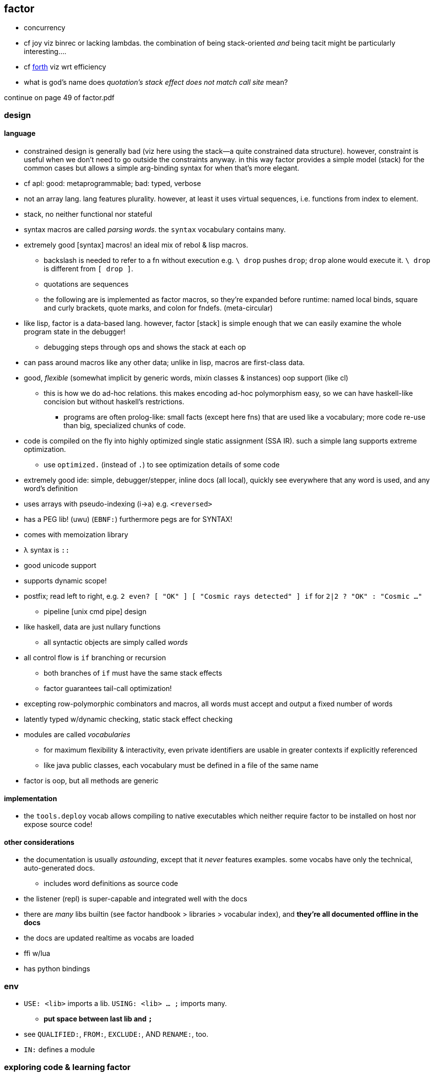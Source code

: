 == factor

[TODO]
* concurrency
* cf joy viz binrec or lacking lambdas. the combination of being stack-oriented _and_ being tacit might be particularly interesting....
* cf link:https://forth-standard.org/[forth] viz wrt efficiency
* what is god's name does _quotation's stack effect does not match call site_ mean?

continue on page 49 of factor.pdf

=== design

==== language

* constrained design is generally bad (viz here using the stack—a quite constrained data structure). however, constraint is useful when we don't need to go outside the constraints anyway. in this way factor provides a simple model (stack) for the common cases but allows a simple arg-binding syntax for when that's more elegant.
* cf apl: good: metaprogrammable; bad: typed, verbose
* not an array lang. lang features plurality. however, at least it uses virtual sequences, i.e. functions from index to element.
* stack, no neither functional nor stateful
* syntax macros are called _parsing words_. the `syntax` vocabulary contains many.
* extremely good [syntax] macros! an ideal mix of rebol & lisp macros.
  ** backslash is needed to refer to a fn without execution e.g. `\ drop` pushes `drop`; `drop` alone would execute it. `\ drop` is different from `[ drop ]`.
  ** quotations are sequences
  ** the following are is implemented as factor macros, so they're expanded before runtime: named local binds, square and curly brackets, quote marks, and colon for fndefs. (meta-circular)
* like lisp, factor is a data-based lang. however, factor [stack] is simple enough that we can easily examine the whole program state in the debugger!
  ** debugging steps through ops and shows the stack at each op
* can pass around macros like any other data; unlike in lisp, macros are first-class data.
* good, _flexible_ (somewhat implicit by generic words, mixin classes & instances) oop support (like cl)
  ** this is how we do ad-hoc relations. this makes encoding ad-hoc polymorphism easy, so we can have haskell-like concision but without haskell's restrictions.
    *** programs are often prolog-like: small facts (except here fns) that are used like a vocabulary; more code re-use than big, specialized chunks of code.
* code is compiled on the fly into highly optimized single static assignment (SSA IR). such a simple lang supports extreme optimization.
  ** use `optimized.` (instead of `.`) to see optimization details of some code
* extremely good ide: simple, debugger/stepper, inline docs (all local), quickly see everywhere that any word is used, and any word's definition
* uses arrays with pseudo-indexing (i->a) e.g. `<reversed>`
* has a PEG lib! (uwu) (`EBNF:`) furthermore pegs are for SYNTAX!
* comes with memoization library
* λ syntax is `::`
* good unicode support
* supports dynamic scope!
* postfix; read left to right, e.g. `2 even? [ "OK" ] [ "Cosmic rays detected" ] if` for `2|2 ? "OK" : "Cosmic ..."`
  ** pipeline [unix cmd pipe] design
* like haskell, data are just nullary functions
  ** all syntactic objects are simply called _words_
* all control flow is `if` branching or recursion
  ** both branches of `if` must have the same stack effects
  ** factor guarantees tail-call optimization!
* excepting row-polymorphic combinators and macros, all words must accept and output a fixed number of words
* latently typed w/dynamic checking, static stack effect checking
* modules are called _vocabularies_
  ** for maximum flexibility & interactivity, even private identifiers are usable in greater contexts if explicitly referenced
  ** like java public classes, each vocabulary must be defined in a file of the same name
* factor is oop, but all methods are generic

==== implementation

* the `tools.deploy` vocab allows compiling to native executables which neither require factor to be installed on host nor expose source code!

==== other considerations

* the documentation is usually _astounding_, except that it _never_ features examples. some vocabs have only the technical, auto-generated docs.
  ** includes word definitions as source code
* the listener (repl) is super-capable and integrated well with the docs
* there are _many_ libs builtin (see factor handbook > libraries > vocabular index), and *they're all documented offline in the docs*
* the docs are updated realtime as vocabs are loaded
* ffi w/lua
* has python bindings

=== env

* `USE: <lib>` imports a lib. `USING: <lib> ... ;` imports many.
  ** *put space between last lib and `;`*
* see `QUALIFIED:`, `FROM:`, `EXCLUDE:`, AND `RENAME:`, too.
* `IN:` defines a module

=== exploring code & learning factor

NOTE: _ciif_ := "code in input field"

* `#concatenative` on irc.freenode.net
* start with the factor repl's `help` menu item
  ** see _developer tools_
  ** see _all tips of the day_ (factor handbook > developer tools > help system > tips of the day)
* read the factor source code
* ^i: see the stack effect of ciif
* ^w: step through ciif
* ^t: time execution of ciif 
* `apropos` e.g. `"group" apropos` (equivalent to searching in the factor handbook [help] search box)
* familiarize yourself with word naming conventions (handbook > the language > conventions § word naming conventions)
* `:error` gives most recent error. `:c` to see its callstack

=== semantics

* pushing quotations does not use memory
* `f` is the false value; all others are truthy
  ** `t` is the canonical truthy value

==== vs picolisp

factor rivals picolisp for simplicity and flexibility. both use implicit state, except that factor's state is usually stored on the stack, and pil's in appropriate variables. both use basic data structures and are equally _flexible_, yet factor is technically a bit more _capable_ since it allows syntax macros like sbuf" hi " instead of `(sbuf "hi")`, which must be an sexp. that's hardly a difference, though. everything in factor is a word and everything in pil is a symbol. both langs use loop primitives instead of manual recursion. pil hasn't generics; _everything_ is lists.

factor is easier to learn than pil, namely because:

* pil's documentation isn't nearly as easy to navigate
* the pil repl isn't nearly as helpful as factor's
* pil is far more likely to unceremoniously produce unexpected behavior instead of halting with a helpful error, as factor usually does.
* pil's handling of symbols (internal, transient, &c) is uncommon and complex or not obvious, nor easily explained, at least by the official docs

having not used factor nor pil considerably much, it still seems clear that pil is smaller (comes with fewer primitives), simpler (again, everything is only lists & `eval`), and even more powerful (more easily (in fewer & terser syntax objects) implements tailored, flexible systems) than factor, enabled by pil's use of arbitrary numbers of variables & implicit state changes rather than having only one variable (the stack). also factor is designed for unix-like oses, and makes system calls easy.

factor's syntax is _maybe_ easier to refactor than pil's, but pil code is terser, which makes it easy to see all at once, and it's indexed by parens, making selecting (e.g. `<a-)>` or `m` in kakoune) logical chunks of code easy. refactoring pil code would be generally more complicated if state is much involved; however, usually state is confined appropriately, e.g. in a loop or control flow expressions like `(while (read) (println @))`. in pil it's trivial to statefully modify any number of stacks (i.e. lists), making is strictly more powerful than factor. given that pil is terser and simpler, and no slower to execute, it is strictly superior to factor. to write maintainable, refactorable, efficient pil programs, the developer must have mastered programming; pil's flexibility permits ugly, buggy programs. factor's limitation limits the number of ways that a program can (or is likely to) be written; thus any developer is likely to write fast, refactorable, idiomatic code; the factor language does not easily support slow, buggy, or messy code.

thus factor is preferable over pil when you want to:

* quickly throw together a script or small program, ensuring before runtime that it works rather than dealing with runtime errors whenever they happen to occur
* execute code on windows or *nix, especially without requiring the host to have factor installed
* use a lib function that's conveniently already available in factor, e.g. `math.vectors` or `twitter`
* enjoy variety of different semantics, syntax, and sensation of reasoning by these, which is mentally & spiratually theraputic
* force a perspective [basis for reasoning & interpretation] change, enabling you to muse about different code designs

=== special builtins

these are contrasted with non-special builtins; these builtins are not useful in writing programs, but are used to examine programs or otherwise concern the vm or language itself.

* `call`: lisp's `apply` e.g. `[ 2 + ] 4 swap call` produces `6`. in the `kernel` vocab.
* `curry` e.g. `2 [ + ] curry` produces `[ 2 + ]`
* of the `prettyprint` vocab:
  ** `.`: pop & print
  ** `.s`: print stack
* `clear`: clear stack

[options="header"]
|=================================
| word or syntax | meaning
| : [...] ;      | define new word (literally `:` sets factor in compile mode until `;`
| --             | stack effects
| :: [...] ;     | `:` but either stack effect symbols are locally bound vars or are bound by `val :> id` clauses before the body. requires importing `locals` vocab.
|=================================

=== the repl (the _listener_)

* supports tab completion
* supports ^p & ^n but not up & down arrows
* runs as a gui rather than cli program
* is a client that connects to a repl server
* tracks the stack for you, which makes easy both working with state and debugging
* to enable dark mode (no idea how this was found): run `USE: tools.scaffold scaffold-factor-boot-rc` then add `USE: ui.theme.switching dark-mode` to `~/.factor-boot-rc`, then run `run-bootstrap-init save`, then restart the listener. on nixos i got a _read-only filesystem_ error, so this didn't work totally.

=== syntax

the only true syntax of the language itself, rather than a syntax implemented in factor itself, is that words are whitespace-delimited. defining words is a user-definable syntax, as are definition suffixes like `flushable`; consider the definition `: pp ( a -- ) . ; flushable`. here we're pushing each word to the stack. `:`, `(`, `--`, `)`, `;` are all just words. after `;` is pushed & evaluated, a definition is left atop the stack. that definition is an argument to `flushable`. one beautiful benefit of such uniform design is that the documentation for _all_ parts of the factor language is uniform and equally accessible by simply clicking on the word in the help docs.

furthermore factor beats lisp(s except picolisp and possibly some other uncommon, simple lisps) at its own game: factor actually does not distinguish between code & data; all language objects are _words_, which are just strings associated with properties. the only truly core parts of the language are hashtables, tuples, and other primitive data structures. this means that the language is not at its core a language, but instead a simple system of data manipulations i.e. creating & re/moving data and elementary arithmetic; the only other unique aspect of the language that makes it factor is the implicit & simple fact of how the stack is evaluated, viz β-reduction, and its static stack effect checking.

NOTE: primitive words are marked by featuring the `PRIMITIVE:` word in their definitions e.g. `datastack-for` in `kernel.private` vocab.

the _continuation implementation details_ page is very refreshingly overtly simple: "a continuation is simply a tuple holding the contents of the five stacks: [... each of which] can be read and written." no black box. no trepidation about internal complexity, and certainly no external complexity. maybe i've been scarred by racket's docs on continuations, but i know that all languages besides factor that i've encountered have even attempted to be so clean.

* `!` starts single-line comments
* there is no built-in syntax except that there must be spaces between syntax objects. all delimiters and even strings are [reader] macros.
* local binds: `[| m n | m n + ]` binds m & n to next-to-top and top stack elems respectively, then uses them to push m+n.

.common delimiter syntaxes
|===========================
| {}             | array literal
| []             | quotation (like lisp)
| '[ ... _ ... ] | threading macro, e.g. `5 '[ _ + ]` is equivalent to `[ 5 + ]`. requires `fry` library.
|===========================

==== word definition

[source,factor]
----
: foo stack-effect
  body ... ;
----

where `stack-effect` is the syntax `( input ... -- output ... )`

* the stack effect is for documentation and stack checking only. it's required syntax.
* indentation is purely conventional. `:` & `;` delimit definitions

===== row-polymorphic definitions

`each` has effect `( seq quot -- )`. `quot` may be any effect that balances correctly, e.g:

* `( x elt -- x' )`
* `( x y elt -- x' y' )`
* &c

e.g. `quot` can be a function from one value to one value, or two to two, &c.

* `..a` identifies a row-polymorphic variable, where `a` is any character, and may appear in inputs or [inclusive] outputs
* quotation inputs can be given stack effects by form `name: ( input ... -- output ... )` and row vars in those nested effects will be unified with row variables of the same name in the outer effect or other nested effects.

.fully-expanded stack effect of `each`
[source,factor]
----
( ..a seq quot ( ..a elt -- ..a ) -- ..a )
----

=== oop/generics

probably the easiest & most flexible oop ever:

[source,factor]
----
TUPLE: circle r ;
TUPLE: rect l w ;
GENERIC: area ( shape -- area )
M: circle area r>> dup * pi * ;
M: rect area [ l>> ] [ w>> ] bi * ;
----

* >>foo writes, foo>> reads.
* what are
  ** multiple dispatch (planned inclusion in factor, but currently implemented by a library)
  ** predicate classes
?

three functions from class to class:

* derivation
* union (n-ary)
* intersection (n-ary)

three types of classes:

* primitive
* tuple
* derived
* predicate (subclass B of A where A consists of instances satisfying a predicate)

primitive & tuple classes use >> & << (but not derived ones?)

=== common words

* `drop`: pop
* `nip`: remove 2nd stack item
* `nth`: elem at index or error
* `?nth`: elem at index or `f`
* `prefix`, `suffix`: adjoin at head or tail
* `insert-nth`: insert at provided index, moving latter elements rightward by one index
* `prepend`, `append`: concatenate 2 topmost sequences
* `concat`: concatenate elements of a sequence of sequences
* `join`: intercalate then concat

==== stack shuffle

uses haskell as-patterns and ellipsis represents [part of] the stack. implicit in this notation is the fact that the word is at the top of the stack before being evaluated.

f:: fn
q:: quotation

|====================
| drop  | ... x -> ...
| dup   | ... x -> ... x x
| over  | ... x y -> ... x y x
| swap  | ... x y -> ... y x
| dip   | ... x q -> (q ...) x
| keep  | z@(... x) q -> (q z) x
| curry | ... x q -> ... (λX. q x X)
|====================

* remember that input & output names are programmatically unrelated (what does this mean?)

mentally tracking stack effects is troublesome. you should use three easy-accounting fundamental combinators:

[options="header"]
|======================================================================================================
| word   | description                            | example
| cleave | apply multiple operations to one datum | 5 { [ 1 + ] [ 2 - ] } cleave -> 6 3
| spread | pointwise application                  | "A" "b" { [ >lower ] [ >upper ] } spread -> "a" "B"
| napply | apply an operation to n stack items    | "A" "B" [ >lower ] 2 napply -> "a" "b"
|======================================================================================================

bi & tri combinators are a bit more convenient: they eliminate braces or a number argument:

* `bi` & `tri` are 2- & 3-cleave
* `bi*` & `tri*` are 2- & 3-spread
* `bi@` & `tri@` are 2- & 3-apply

==== control flow

.branches
|==================================================
| when   | ... x q -> ... ! side effect q run if x
| unless | negation of when
| if     | ... x q u -> ... ! run q if x else run u
| when*  | ... x q -> ... x ! when but leaves x
| smart-when* | TODO
|==================================================

==== common higher-order fns & loops

* `each`, `map`, `reduce` (fold), `replicate` (scan), `accumulate` (pushes (scan w/o last elem) and (fold's last elem))
* `x f g produce` scans g over x until not f.
  ** `while` is same but fold rather than scan.
* `while` is a general loop construct. cf apl's ⍣

.filter evens
[source,factor]
----
{ 1 2 3 4 } [ 2 mod 0 = ] filter
----

we see that effectively each item in the list is inserted before filter's predicate; then the predicate is applied. thus we get e.g. `1 2 mod 0 =`.

`'[ _ 2 mod 0 = ]` with the `fry` vocabulary tries to do `{ 1 2 3 4 } 2 mod 0 =`.

.mutable vars example
[source,factor]
----
USE: locals
! 3 f => 11
:: f ( x! -- t ) ! x! makes x mutable by enabling x! to set x (see below)
  x 2 * x! ! x<-2x
  5 x + ;  ! return 5+x
----

`x!` pops into `x`. exclamation marks ("shrieks") are particular here.

===== globals

[source,factor]
----
SYMBOL: x      ! declare
4 x set-global ! set
x get-global   ! access
----

=== examples

each example here is a 1-liner

[source,factor]
----
{ 1 2 3 4 } 0 [ + ] reduce
{ "hello" "there" "boi" } [ print ] each
[ "#" head? not ] filter [ string>number ] map 0 [ + ] reduce
----

.tail, naïve, and sequence factorial
[source,factor]
----
: tail-factorial ( acc n -- n! )
  dup 0 =
  [ drop ]
  [ [ * ] [ 1 - ] bi tail-factorial ] ; [ * ] [ 1 - ] bi = λx. x*(x-1)
  if ;

: factorial ( n -- n! ) 1 swap (factorial) ;

[1,b] product # not even defined as its own function b/c it doesn't need to be; it's not recursive
----

=== common designs/patterns

* `x y f g bi` = `g (f x y) y`

=== caveats

* `print` doesn't accept numbers (generic word `string-lines` does not define a method for the fixnum class)

=== libs

* for graphics, use cairo; it has bindings to factor
* see factor documentation > libraries. mah gawd it feel good seeing such a wealth of functionality in one big listing!

=== os

==== subprocesses (`unix.process` vocab)

tl;dr: e.g. `USING: vectors unix.process ; { "echo" "hi" } >vector exec-args-with-path`.

TODO: ask eduardo cavazos (dharmatech in #concatenative) how to use. though perhaps i should check the manpages (§2) for wait, fork, execv &al—online, since nixos doesn't have those (what the fuck?)

i got the following to work:

[source,factor]
----
USING: vectors unix.process prettyprint ;
"/nix/store/ajpn5689vqhczp2mpwmkygrg636wrm8s-system-path/bin/echo" { "echo" "hello" } >vector exec .
----

god only knows why, despite giving the expected output—a line that says hello—it prints that the stack's head is -1. btw this must be executed in the terminal, not in the listener, since the listener does not capture stdout from forked procs.

i looked at the `underlying>>` docs (since that class was mentioned in an error when i tried the above without `>vector`) then tried some of its instances until i found one that didn't mention any low-level stuff like c-ptr: `sbuf`. `sbuf` was weird, though: it seemed a string rather than a vector of strings. then i found `vector` and yay it worked.

if you use `exec` then you must specify the path to the executable yet still specify its name in the argv's 0th position. also, it appears that only the directory of the path is used, since `"touch"` works instead of `"echo"` just fine, even though we get the ever-dreaded "Quotation's stack effect does not match call site" error if we specify only a directory path.

`exec-args` removes this redundancy:

[source,factor]
----
factor -e='USING: prettyprint vectors unix.process ; { "/nix/store/ajpn5689vqhczp2mpwmkygrg636wrm8s-system-path/bin/echo" "hello" } >vector exec-args .'
----

prints `hello` as expected, but unexpectedly `.` has no effect; no exit code is output. in fact, i may specify the dot any number of times and there's no error of stack underflow; it's just completely ineffectful!

`exec-args-with-path` allows us to specify `"echo"` instead of its pathname. again, putting `.` or `.s` at the end does not a god-damn thing.

==== filesystem

